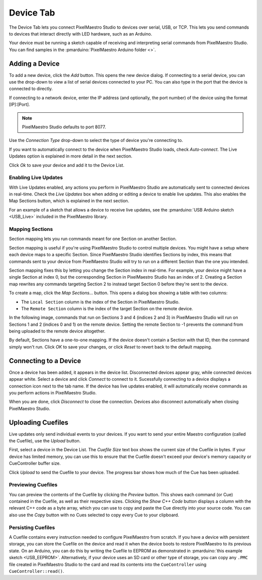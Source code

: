 
Device Tab
==========

The Device Tab lets you connect PixelMaestro Studio to devices over serial, USB, or TCP. This lets you send commands to devices that interact directly with LED hardware, such as an Arduino.

.. image:: images/device-tab.png
   :target: _images/device-tab.png
   :alt: Device tab

Your device must be running a sketch capable of receiving and interpreting serial commands from PixelMaestro Studio. You can find samples in the :pmarduino:`PixelMaestro Arduino folder <>`.

Adding a Device
---------------

To add a new device, click the *Add* button. This opens the new device dialog. If connecting to a serial device, you can use the drop-down to view a list of serial devices connected to your PC. You can also type in the port that the device is connected to directly.

If connecting to a network device, enter the IP address (and optionally, the port number) of the device using the format [IP]:[Port].

.. Note:: PixelMaestro Studio defaults to port 8077.

Use the *Connection Type* drop-down to select the type of device you're connecting to. 

If you want to automatically connect to the device when PixelMaestro Studio loads, check *Auto-connect*. The Live Updates option is explained in more detail in the next section.

Click *Ok* to save your device and add it to the Device List.

Enabling Live Updates
^^^^^^^^^^^^^^^^^^^^^

With Live Updates enabled, any actions you perform in PixelMaestro Studio are automatically sent to connected devices in real-time. Check the *Live Updates* box when adding or editing a device to enable live updates. This also enables the Map Sections button, which is explained in the next section.

For an example of a sketch that allows a device to receive live updates, see the :pmarduino:`USB Arduino sketch <USB_Live>` included in the PixelMaestro library.

Mapping Sections
^^^^^^^^^^^^^^^^

Section mapping lets you run commands meant for one Section on another Section.

Section mapping is useful if you're using PixelMaestro Studio to control multiple devices. You might have a setup where each device maps to a specific Section. Since PixelMaestro Studio identifies Sections by index, this means that commands sent to your device from PixelMaestro Studio will try to run on a different Section than the one you intended.

Section mapping fixes this by letting you change the Section index in real-time. For example, your device might have a single Section at index 0, but the corresponding Section in PixelMaestro Studio has an index of 2. Creating a Section map rewrites any commands targeting Section 2 to instead target Section 0 before they're sent to the device.

To create a map, click the *Map Sections...* button. This opens a dialog box showing a table with two columns:

* The ``Local Section`` column is the index of the Section in PixelMaestro Studio.
* The ``Remote Section`` column is the index of the target Section on the remote device.

In the following image, commands that run on Sections 3 and 4 (indices 2 and 3) in PixelMaestro Studio will run on Sections 1 and 2 (indices 0 and 1) on the remote device. Setting the remote Section to -1 prevents the command from being uploaded to the remote device altogether.


.. image:: images/section-map-dialog.png
   :target: _images/section-map-dialog.png
   :alt: Section Map Dialog


By default, Sections have a one-to-one mapping. If the device doesn't contain a Section with that ID, then the command simply won't run. Click *OK* to save your changes, or click *Reset* to revert back to the default mapping.

Connecting to a Device
----------------------

Once a device has been added, it appears in the device list. Disconnected devices appear gray, while connected devices appear white. Select a device and click *Connect* to connect to it. Sucessfully connecting to a device displays a connection icon next to the tab name. If the device has live updates enabled, it will automatically receive commands as you perform actions in PixelMaestro Studio.

When you are done, click *Disconnect* to close the connection. Devices also disconnect automatically when closing PixelMaestro Studio.

Uploading Cuefiles
------------------

Live updates only send individual events to your devices. If you want to send your entire Maestro configuration (called the Cuefile), use the *Upload* button.

First, select a device in the Device List. The *Cuefile Size* text box shows the current size of the Cuefile in bytes. If your device has limited memory, you can use this to ensure that the Cuefile doesn't exceed your device's memory capacity or CueController buffer size.

Click *Upload* to send the Cuefile to your device. The progress bar shows how much of the Cue has been uploaded.

Previewing Cuefiles
^^^^^^^^^^^^^^^^^^^

You can preview the contents of the Cuefile by clicking the *Preview* button. This shows each command (or Cue) contained in the Cuefile, as well as their respective sizes. Clicking the *Show C++ Code* button displays a column with the relevant C++ code as a byte array, which you can use to copy and paste the Cue directly into your source code. You can also use the *Copy* button with no Cues selected to copy every Cue to your clipboard.

Persisting Cuefiles
^^^^^^^^^^^^^^^^^^^

A Cuefile contains every instruction needed to configure PixelMaestro from scratch. If you have a device with persistent storage, you can store the Cuefile on the device and read it when the device boots to restore PixelMaestro to its previous state. On an Arduino, you can do this by writing the Cuefile to EEPROM as demonstrated in :pmarduino:`this example sketch <USB_EEPROM>`. Alternatively, if your device uses an SD card or other type of storage, you can copy any ``.PMC`` file created in PixelMaestro Studio to the card and read its contents into the ``CueController`` using ``CueController::read()``.
